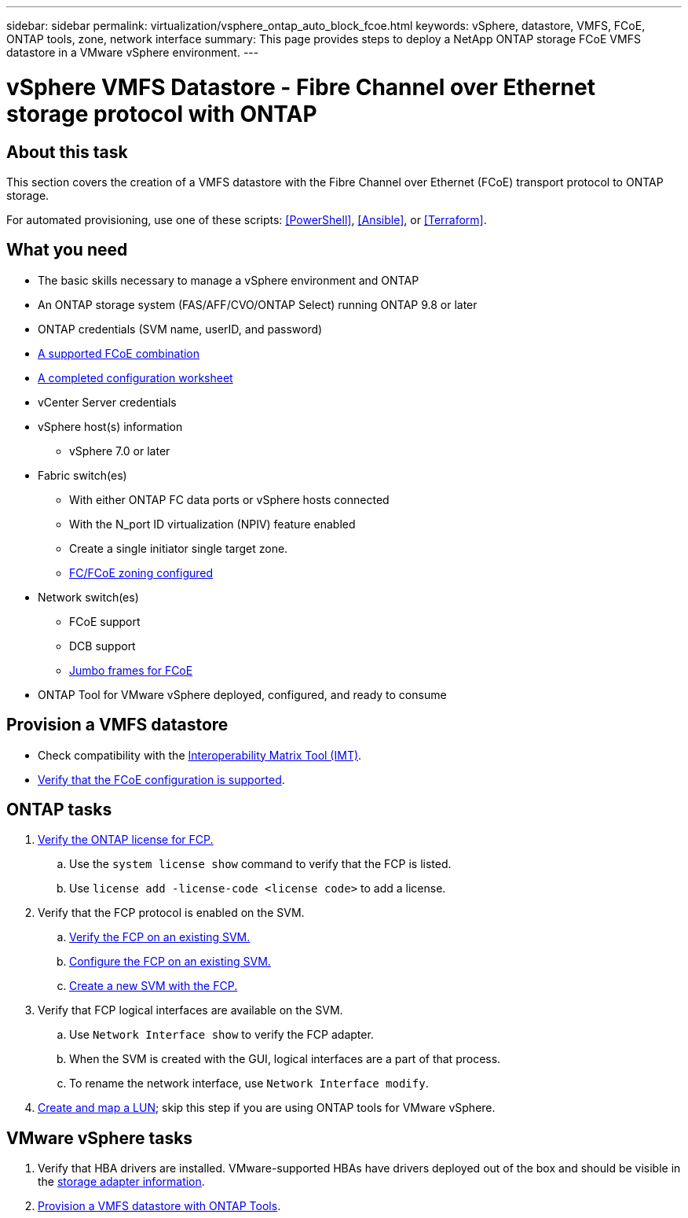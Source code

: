 ---
sidebar: sidebar
permalink: virtualization/vsphere_ontap_auto_block_fcoe.html
keywords: vSphere, datastore, VMFS, FCoE, ONTAP tools, zone, network interface
summary: This page provides steps to deploy a NetApp ONTAP storage FCoE VMFS datastore in a VMware vSphere environment.
---

= vSphere VMFS Datastore - Fibre Channel over Ethernet storage protocol with ONTAP
:hardbreaks:
:nofooter:
:icons: font
:linkattrs:
:imagesdir: ./../media/
:scriptsdir: ./../scripts/
:author: Suresh Thoppay, TME - Hybrid Cloud Solutions
:ontap_version: ONTAP 9.8 or later
:vsphere_version: vSphere 7.0 or later

[.lead]

== About this task

This section covers the creation of a VMFS datastore with the Fibre Channel over Ethernet (FCoE) transport protocol to ONTAP storage.

For automated provisioning, use one of these scripts: <<PowerShell>>, <<Ansible>>, or <<Terraform>>.

== What you need

* The basic skills necessary to manage a vSphere environment and ONTAP

* An ONTAP storage system (FAS/AFF/CVO/ONTAP Select) running {ontap_version}

* ONTAP credentials (SVM name, userID, and password)

* link:++https://docs.netapp.com/ontap-9/topic/com.netapp.doc.dot-cm-sanconf/GUID-CE5218C0-2572-4E12-9C72-BF04D5CE222A.html++[A supported FCoE combination]

* link:++https://docs.netapp.com/ontap-9/topic/com.netapp.doc.exp-fc-esx-cpg/GUID-429C4DDD-5EC0-4DBD-8EA8-76082AB7ADEC.html++[A completed configuration worksheet]

* vCenter Server credentials

* vSphere host(s) information

** {vsphere_version}

* Fabric switch(es)

** With either ONTAP FC data ports or vSphere hosts connected

** With the N_port ID virtualization (NPIV) feature enabled

** Create a single initiator single target zone.

** link:++https://docs.netapp.com/ontap-9/topic/com.netapp.doc.dot-cm-sanconf/GUID-374F3D38-43B3-423E-A710-2E2ABAC90D1A.html++[FC/FCoE zoning configured]

* Network switch(es)

** FCoE support

** DCB support

** link:++https://docs.netapp.com/ontap-9/topic/com.netapp.doc.dot-cm-sanag/GUID-16DEF659-E9C8-42B0-9B94-E5C5E2FEFF9C.html++[Jumbo frames for FCoE]

* ONTAP Tool for VMware vSphere deployed, configured, and ready to consume

== Provision a VMFS datastore

* Check compatibility with the https://mysupport.netapp.com/matrix[Interoperability Matrix Tool (IMT)].

* link:++https://docs.netapp.com/ontap-9/topic/com.netapp.doc.exp-fc-esx-cpg/GUID-7D444A0D-02CE-4A21-8017-CB1DC99EFD9A.html++[Verify that the FCoE configuration is supported].

== ONTAP tasks

. link:++https://docs.netapp.com/ontap-9/topic/com.netapp.doc.dot-cm-cmpr-980/system__license__show.html++[Verify the ONTAP license for FCP.]
.. Use the `system license show` command to verify that the FCP is listed.
.. Use `license add -license-code <license code>` to add a license.
+
////
. Identify the physical fcp ports
Use `Network fcp adapter show` to check adapters are listed.
Use `Node run local sysconfig -v` to verify devices connected to current storage node.
Check `System node hardware unified-connect show`. May need to change the type to initiator.
////
+

. Verify that the FCP protocol is enabled on the SVM.

.. link:++https://docs.netapp.com/ontap-9/topic/com.netapp.doc.exp-fc-esx-cpg/GUID-1C31DF2B-8453-4ED0-952A-DF68C3D8B76F.html++[Verify the FCP on an existing SVM.]

.. link:++https://docs.netapp.com/ontap-9/topic/com.netapp.doc.exp-fc-esx-cpg/GUID-D322649F-0334-4AD7-9700-2A4494544CB9.html++[Configure the FCP on an existing SVM.]

.. link:++https://docs.netapp.com/ontap-9/topic/com.netapp.doc.exp-fc-esx-cpg/GUID-0FCB46AA-DA18-417B-A9EF-B6A665DB77FC.html++[Create a new SVM with the FCP.]

. Verify that FCP logical interfaces are available on the SVM.

.. Use `Network Interface show` to verify the FCP adapter.

.. When the SVM is created with the GUI, logical interfaces are a part of that process.

.. To rename the network interface, use `Network Interface modify`.

. link:++https://docs.netapp.com/ontap-9/topic/com.netapp.doc.dot-cm-sanag/GUID-D4DAC7DB-A6B0-4696-B972-7327EE99FD72.html++[Create and map a LUN]; skip this step if you are using ONTAP tools for VMware vSphere.


== VMware vSphere tasks

. Verify that HBA drivers are installed. VMware-supported HBAs have drivers deployed out of the box and should be visible in the link:++https://docs.vmware.com/en/VMware-vSphere/7.0/com.vmware.vsphere.storage.doc/GUID-ED20B7BE-0D1C-4BF7-85C9-631D45D96FEC.html++[storage adapter information].

. link:++https://docs.netapp.com/vapp-98/topic/com.netapp.doc.vsc-iag/GUID-D7CAD8AF-E722-40C2-A4CB-5B4089A14B00.html++[Provision a VMFS datastore with ONTAP Tools].
